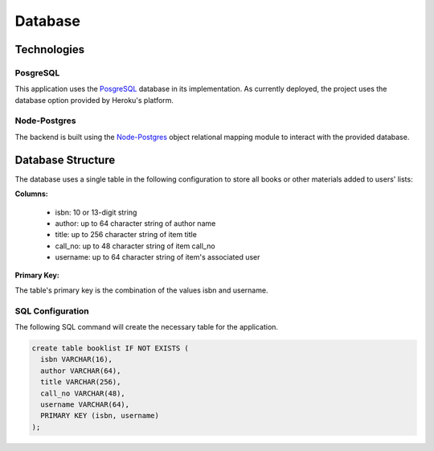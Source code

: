 ========
Database
========

Technologies
============

PosgreSQL
---------

This application uses the `PosgreSQL <https://www.postgresql.org/>`_ database in
its implementation. As currently deployed, the project uses the database option
provided by Heroku's platform.

Node-Postgres
-------------

The backend is built using the `Node-Postgres <https://node-postgres.com/>`_
object relational mapping module to interact with the provided database.

Database Structure
==================

The database uses a single table in the following configuration to store all books
or other materials added to users' lists:

**Columns:**

  * isbn: 10 or 13-digit string
  * author: up to 64 character string of author name
  * title: up to 256 character string of item title
  * call_no: up to 48 character string of item call_no
  * username: up to 64 character string of item's associated user

**Primary Key:**

The table's primary key is the combination of the values isbn and username.


SQL Configuration
-----------------

The following SQL command will create the necessary table for the application.

.. code-block:: SQL

  create table booklist IF NOT EXISTS (
    isbn VARCHAR(16),
    author VARCHAR(64),
    title VARCHAR(256),
    call_no VARCHAR(48),
    username VARCHAR(64),
    PRIMARY KEY (isbn, username)
  );
